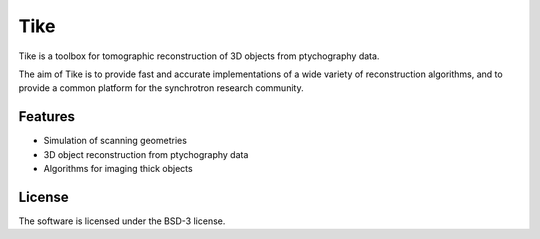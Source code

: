 Tike
####

Tike is a toolbox for tomographic reconstruction of 3D objects from
ptychography data.

The aim of Tike is to provide fast and accurate implementations of a wide
variety of reconstruction algorithms, and to provide a common platform for
the synchrotron research community.


Features
========
- Simulation of scanning geometries
- 3D object reconstruction from ptychography data
- Algorithms for imaging thick objects


License
=======
The software is licensed under the BSD-3 license.
